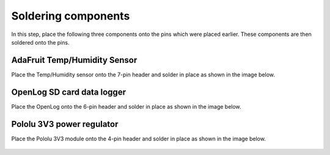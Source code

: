 Soldering components
=====================================

In this step, place the following three components onto the pins which were placed earlier. These components are then soldered onto the pins.  
   
AdaFruit Temp/Humidity Sensor
----------------------------------

Place the Temp/Humidity sensor onto the 7-pin header and solder in place as shown in the image below.

.. figure:: _static/v4_9a.png
   :align:  center


OpenLog SD card data logger
----------------------------------

Place the OpenLog onto the 6-pin header and solder in place as shown in the image below.

.. figure:: _static/v4_9b.png
   :align:  center

   
   
Pololu 3V3  power regulator
----------------------------------

Place the Pololu 3V3 module onto the 4-pin header and solder in place as shown in the image below.

.. figure:: _static/v4_9c.png
   :align:  center


   
   
